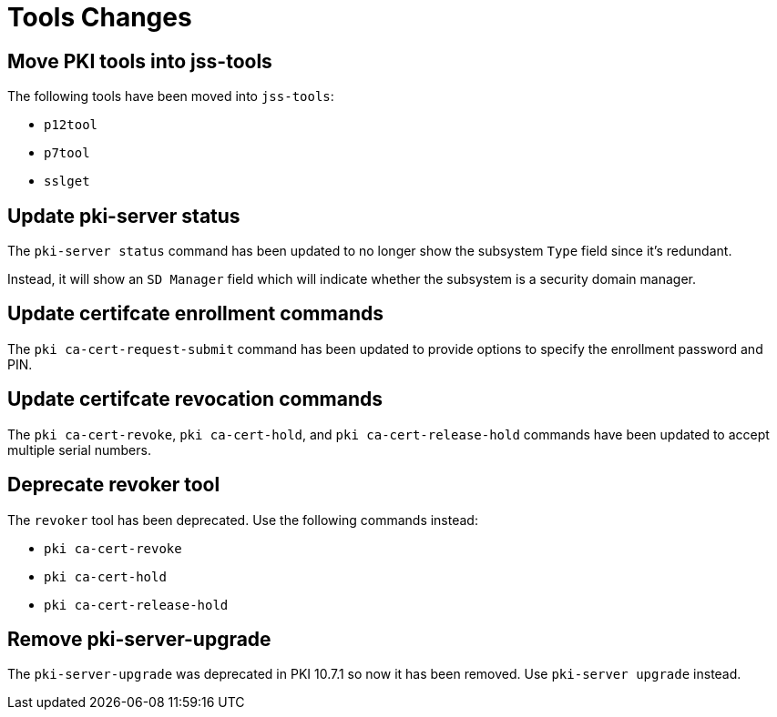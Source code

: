 = Tools Changes =

== Move PKI tools into jss-tools ==

The following tools have been moved into `jss-tools`:

* `p12tool`
* `p7tool`
* `sslget`

== Update pki-server status ==

The `pki-server status` command has been updated to no longer show
the subsystem `Type` field since it's redundant.

Instead, it will show an `SD Manager` field which will indicate whether
the subsystem is a security domain manager.

== Update certifcate enrollment commands ==

The `pki ca-cert-request-submit` command has been updated to provide options
to specify the enrollment password and PIN.

== Update certifcate revocation commands ==

The `pki ca-cert-revoke`, `pki ca-cert-hold`, and `pki ca-cert-release-hold` commands
have been updated to accept multiple serial numbers.

== Deprecate revoker tool ==

The `revoker` tool has been deprecated. Use the following commands instead:

* `pki ca-cert-revoke`
* `pki ca-cert-hold`
* `pki ca-cert-release-hold`

== Remove pki-server-upgrade ==

The `pki-server-upgrade` was deprecated in PKI 10.7.1 so now it has been removed.
Use `pki-server upgrade` instead.

